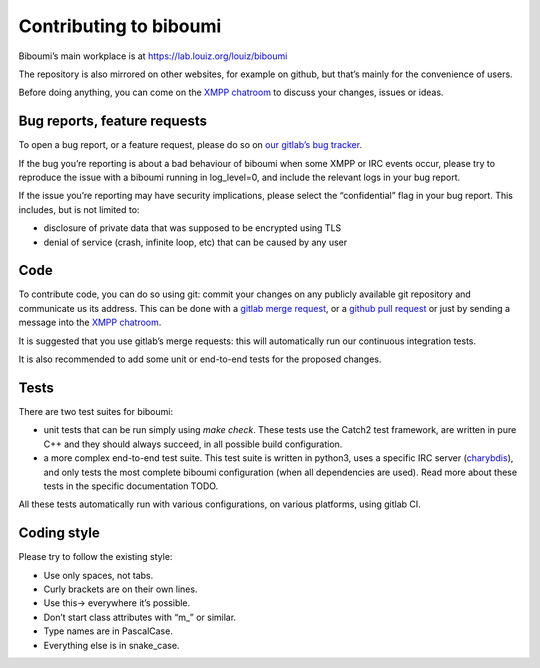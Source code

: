 #######################
Contributing to biboumi
#######################

Biboumi’s main workplace is at https://lab.louiz.org/louiz/biboumi

The repository is also mirrored on other websites, for example on github,
but that’s mainly for the convenience of users.

Before doing anything, you can come on the `XMPP chatroom`_ to discuss your
changes, issues or ideas.


Bug reports, feature requests
-----------------------------

To open a bug report, or a feature request, please do so on `our gitlab’s
bug tracker`_.

If the bug you’re reporting is about a bad behaviour of biboumi when some XMPP
or IRC events occur, please try to reproduce the issue with a biboumi running
in log_level=0, and include the relevant logs in your bug report.

If the issue you’re reporting may have security implications, please
select the “confidential” flag in your bug report. This includes, but is not limited to:

- disclosure of private data that was supposed to be encrypted using TLS
- denial of service (crash, infinite loop, etc) that can be caused by any
  user


Code
----

To contribute code, you can do so using git: commit your changes on any
publicly available git repository and communicate us its address.  This can
be done with a `gitlab merge request`_, or a `github pull request`_ or just
by sending a message into the `XMPP chatroom`_.

It is suggested that you use gitlab’s merge requests: this will
automatically run our continuous integration tests.

It is also recommended to add some unit or end-to-end tests for the proposed
changes.


Tests
-----

There are two test suites for biboumi:

- unit tests that can be run simply using `make check`.
  These tests use the Catch2 test framework, are written in pure C++
  and they should always succeed, in all possible build configuration.

- a more complex end-to-end test suite. This test suite is written in python3,
  uses a specific IRC server (`charybdis`_), and only tests the most complete
  biboumi configuration (when all dependencies are used).
  Read more about these tests in the specific documentation TODO.

All these tests automatically run with various configurations, on various
platforms, using gitlab CI.


Coding style
------------
Please try to follow the existing style:

- Use only spaces, not tabs.
- Curly brackets are on their own lines.
- Use this-> everywhere it’s possible.
- Don’t start class attributes with “m\_” or similar.
- Type names are in PascalCase.
- Everything else is in snake_case.


.. _our gitlab’s bug tracker: https://lab.louiz.org/louiz/biboumi/issues/new
.. _gitlab merge request: https://lab.louiz.org/louiz/biboumi/merge_requests/new
.. _github pull request: https://github.com/louiz/biboumi/pulls
.. _XMPP chatroom: xmpp:biboumi@muc.poez.io
.. _Dockerfile.base: docker/biboumi-test/fedora/Dockerfile.base
.. _Dockerfile: docker/biboumi-test/fedora/Dockerfile
.. _charybdis: https://github.com/charybdis-ircd/charybdis
.. _the __main__.py file: tests/end_to_end/__main__.py
